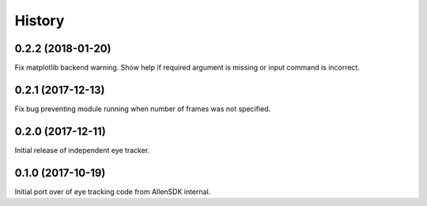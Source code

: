 =======
History
=======

0.2.2 (2018-01-20)
------------------
Fix matplotlib backend warning.
Show help if required argument is missing or input command is incorrect.

0.2.1 (2017-12-13)
------------------
Fix bug preventing module running when number of frames was not specified.

0.2.0 (2017-12-11)
------------------
Initial release of independent eye tracker.

0.1.0 (2017-10-19)
------------------
Initial port over of eye tracking code from AllenSDK internal.
